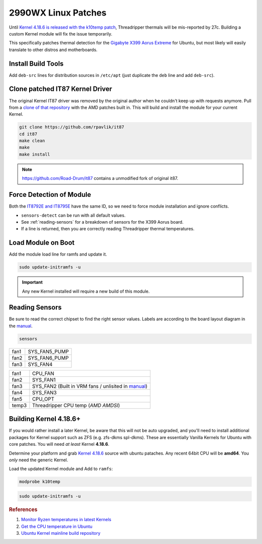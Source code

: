 .. _ubuntu-2990wx-linux-patches:

2990WX Linux Patches
####################
Until `Kernel 4.18.6 is released with the k10temp patch`_, Threadripper thermals
will be mis-reported by 27c. Building a custom Kernel module will fix the issue
temporarily.

This specifically patches thermal detection for the `Gigabyte X399 Aorus
Extreme`_ for Ubuntu, but most likely will easily translate to other distros and
motherboards.

Install Build Tools
*******************
Add ``deb-src`` lines for distribution sources in ``/etc/apt`` (just duplicate
the ``deb`` line and add ``deb-src``).

.. code-block:: bash
  :caption: Add deb-src to apt and install build tools, Kernel dependencies.

  apt update && apt upgrade
  apt install build-essential bison flex linux-headers lm-sensors
  apt build-dep linux

Clone patched IT87 Kernel Driver
********************************
The original Kernel IT87 driver was removed by the original author when he
couldn't keep up with requests anymore. Pull from a `clone of that repository`_
with the AMD patches built in. This will build and install the module for your
current Kernel.

.. code-block:: bash

  git clone https://github.com/rpavlik/it87
  cd it87
  make clean
  make
  make install

.. note::
  https://github.com/Road-Drum/it87 contains a unmodified fork of original it87.

Force Detection of Module
*************************
Both the `IT8792E and IT8795E`_ have the same ID, so we need to force module
installation and ignore conflicts.

.. code-block:: bash
  :caption: Install it87 module and show sensor data.

  modprobe it87 ignore_resource_conflict=1
  sensors-detect
  sensors | grep -i amd

* ``sensors-detect`` can be run with all default values.
* See :ref:`reading-sensors` for a breakdown of sensors for the X399 Aorus
  board.
* If a line is returned, then you are correctly reading Threadripper thermal
  temperatures.

Load Module on Boot
*******************
Add the module load line for ramfs and update it.

.. code-block::
  :caption: **0644 root root** ``/etc/initramfs/modules``
  :lineno-start: 12
  :emphasize-lines: 2

  ...
  it87 ignore_resource_conflict=1

.. code-block:: bash

  sudo update-initramfs -u

.. important::
  Any new Kernel installed will require a new build of this module.

.. _reading-sensors:

Reading Sensors
***************
Be sure to read the correct chipset to find the right sensor values. Labels are
according to the board layout diagram in the `manual`_.

.. code-block:: bash

  sensors

.. code-block:: bash
  :caption: it8792-isa-0a60.

  in0:          +1.19 V  (min =  +0.00 V, max =  +2.78 V)
  in1:          +1.50 V  (min =  +0.00 V, max =  +2.78 V)
  in2:          +1.05 V  (min =  +0.00 V, max =  +2.78 V)
  in3:          +2.02 V  (min =  +0.00 V, max =  +2.78 V)
  in4:          +1.80 V  (min =  +0.00 V, max =  +2.78 V)
  in5:          +1.50 V  (min =  +0.00 V, max =  +2.78 V)
  in6:          +2.78 V  (min =  +0.00 V, max =  +2.78 V)
  3VSB:         +3.33 V  (min =  +0.00 V, max =  +5.56 V)
  Vbat:         +3.21 V
  fan1:           0 RPM  (min =    0 RPM)
  fan2:           0 RPM  (min =    0 RPM)
  fan3:           0 RPM  (min =    0 RPM)
  temp1:        +43.0°C  (low  = +127.0°C, high = +127.0°C)  sensor = thermistor
  temp2:        -55.0°C  (low  = +127.0°C, high = +127.0°C)  sensor = thermistor
  temp3:        +41.0°C  (low  = +127.0°C, high = +127.0°C)  sensor = thermistor

+------+---------------+
| fan1 | SYS_FAN5_PUMP |
+------+---------------+
| fan2 | SYS_FAN6_PUMP |
+------+---------------+
| fan3 | SYS_FAN4      |
+------+---------------+

.. code-block:: bash
  :caption: it8686-isa-0a40.

  in0:          +0.77 V  (min =  +0.00 V, max =  +3.06 V)
  in1:          +2.00 V  (min =  +0.00 V, max =  +3.06 V)
  in2:          +2.03 V  (min =  +0.00 V, max =  +3.06 V)
  in3:          +2.00 V  (min =  +0.00 V, max =  +3.06 V)
  in4:          +1.19 V  (min =  +0.00 V, max =  +3.06 V)
  in5:          +0.88 V  (min =  +0.00 V, max =  +3.06 V)
  in6:          +1.20 V  (min =  +0.00 V, max =  +3.06 V)
  3VSB:         +3.24 V  (min =  +0.00 V, max =  +6.12 V)
  Vbat:         +3.12 V
  fan1:         432 RPM  (min =   10 RPM)
  fan2:           0 RPM  (min =    0 RPM)
  fan3:        1506 RPM  (min =    0 RPM)
  fan4:         703 RPM  (min =    0 RPM)
  fan5:           0 RPM  (min =    0 RPM)
  temp1:        +40.0°C  (low  = +127.0°C, high = +127.0°C)  sensor = thermistor
  temp2:        +53.0°C  (low  = +127.0°C, high = +127.0°C)  sensor = thermistor
  temp3:        +36.0°C  (low  =  +0.0°C, high = +90.0°C)  sensor = AMD AMDSI
  temp4:        +44.0°C  (low  = +127.0°C, high = +127.0°C)  sensor = thermistor
  temp5:        +49.0°C  (low  = +127.0°C, high = +127.0°C)  sensor = thermistor
  temp6:        -55.0°C  (low  = +127.0°C, high = +127.0°C)  sensor = thermistor

+-------+-------------------------------------------------------+
| fan1  | CPU_FAN                                               |
+-------+-------------------------------------------------------+
| fan2  | SYS_FAN1                                              |
+-------+-------------------------------------------------------+
| fan3  | SYS_FAN2 (Built in VRM fans / unlisited in `manual`_) |
+-------+-------------------------------------------------------+
| fan4  | SYS_FAN3                                              |
+-------+-------------------------------------------------------+
| fan5  | CPU_OPT                                               |
+-------+-------------------------------------------------------+
| temp3 | Threadripper CPU temp (`AMD AMDSI`)                   |
+-------+-------------------------------------------------------+

Building Kernel 4.18.6+
***********************
If you would rather install a later Kernel, be aware that this will not be auto
upgraded, and you'll need to install additional packages for Kernel support such
as ZFS (e.g. zfs-dkms spl-dkms). These are essentially Vanilla Kernels for
Ubuntu with core patches. You will need *at least* Kernel **4.18.6**.

Determine your platform and grab `Kernel 4.18.6`_ source with ubuntu pataches.
Any recent 64bit CPU will be **amd64**. You *only* need the generic Kernel.

.. code-block:: bash
  :caption: Download ubuntu Kernel 4.18.6 package and install.

  wget http://Kernel.ubuntu.com/~Kernel-ppa/mainline/v4.18.6/linux-headers-4.18.6-041806_4.18.6-041806.201809050847_all.deb
  wget http://Kernel.ubuntu.com/~Kernel-ppa/mainline/v4.18.6/linux-headers-4.18.6-041806-generic_4.18.6-041806.201809050847_amd64.deb
  wget http://Kernel.ubuntu.com/~Kernel-ppa/mainline/v4.18.6/linux-image-unsigned-4.18.6-041806-generic_4.18.6-041806.201809050847_amd64.deb
  wget http://Kernel.ubuntu.com/~Kernel-ppa/mainline/v4.18.6/linux-modules-4.18.6-041806-generic_4.18.6-041806.201809050847_amd64.deb
  dpkg -i linux-headers*all.deb
  dpkg -i linux-headers*amd64.deb
  dpkg -i linux-modules*amd64.deb
  dpkg -i linux-image*amd64.deb

Load the updated Kernel module and Add to ``ramfs``:

.. code-block:: bash

  modprobe k10temp

.. code-block::
  :caption: **0644 root root** ``/etc/initramfs/modules``
  :lineno-start: 12
  :emphasize-lines: 2

  ...
  k10temp

.. code-block:: bash

  sudo update-initramfs -u

.. rubric:: References

#. `Monitor Ryzen temperatures in latest Kernels <https://linuxconfig.org/monitor-amd-ryzen-temperatures-in-linux-with-latest-Kernel-modules>`_
#. `Get the CPU temperature in Ubuntu <https://askubuntu.com/questions/15832/how-do-i-get-the-cpu-temperature>`_
#. `Ubuntu Kernel mainline build repository <https://wiki.ubuntu.com/Kernel/MainlineBuilds>`_

.. _`Kernel 4.18.6 is released with the k10temp patch`: http://www.theubuntumaniac.com/2018/09/install-update-linux-kernel-4186-on.html
.. _Gigabyte X399 Aorus Extreme: https://www.gigabyte.com/Motherboard/X399-AORUS-XTREME-rev-10
.. _clone of that repository: https://github.com/rpavlik/it87
.. _IT8792E and IT8795E: https://forum.level1techs.com/t/threadripper-lm-sensors-halp/119487/6
.. _manual: http://download.gigabyte.us/FileList/Manual/mb_manual_x399-aorus-xtreme_1001_e.pdf
.. _`Kernel 4.18.6`: https://kernel.ubuntu.com/~kernel-ppa/mainline/